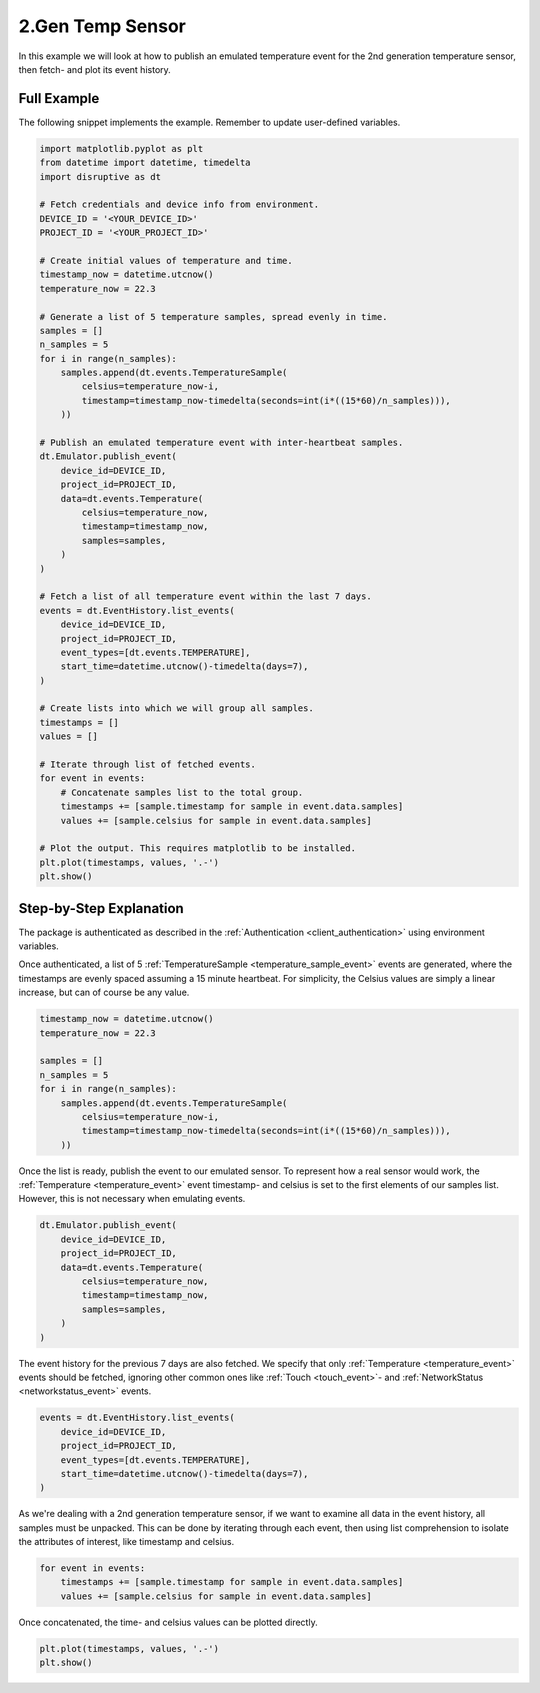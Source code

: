 .. _2nd_gen_temperature_sensor_example:

2.Gen Temp Sensor
===================
In this example we will look at how to publish an emulated temperature event for the 2nd generation temperature sensor, then fetch- and plot its event history.

Full Example
------------
The following snippet implements the example. Remember to update user-defined variables.

.. code-block:: python

   import matplotlib.pyplot as plt
   from datetime import datetime, timedelta
   import disruptive as dt
   
   # Fetch credentials and device info from environment.
   DEVICE_ID = '<YOUR_DEVICE_ID>'
   PROJECT_ID = '<YOUR_PROJECT_ID>'
   
   # Create initial values of temperature and time.
   timestamp_now = datetime.utcnow()
   temperature_now = 22.3
   
   # Generate a list of 5 temperature samples, spread evenly in time.
   samples = []
   n_samples = 5
   for i in range(n_samples):
       samples.append(dt.events.TemperatureSample(
           celsius=temperature_now-i,
           timestamp=timestamp_now-timedelta(seconds=int(i*((15*60)/n_samples))),
       ))
   
   # Publish an emulated temperature event with inter-heartbeat samples.
   dt.Emulator.publish_event(
       device_id=DEVICE_ID,
       project_id=PROJECT_ID,
       data=dt.events.Temperature(
           celsius=temperature_now,
           timestamp=timestamp_now,
           samples=samples,
       )
   )
   
   # Fetch a list of all temperature event within the last 7 days.
   events = dt.EventHistory.list_events(
       device_id=DEVICE_ID,
       project_id=PROJECT_ID,
       event_types=[dt.events.TEMPERATURE],
       start_time=datetime.utcnow()-timedelta(days=7),
   )
   
   # Create lists into which we will group all samples.
   timestamps = []
   values = []
   
   # Iterate through list of fetched events.
   for event in events:
       # Concatenate samples list to the total group.
       timestamps += [sample.timestamp for sample in event.data.samples]
       values += [sample.celsius for sample in event.data.samples]
   
   # Plot the output. This requires matplotlib to be installed.
   plt.plot(timestamps, values, '.-')
   plt.show()

.. image:: t2-temperature.png

Step-by-Step Explanation
------------------------
The package is authenticated as described in the :ref:`Authentication <client_authentication>` using environment variables.

Once authenticated, a list of 5 :ref:`TemperatureSample <temperature_sample_event>` events are generated, where the timestamps are evenly spaced assuming a 15 minute heartbeat. For simplicity, the Celsius values are simply a linear increase, but can of course be any value.

.. code-block:: python

   timestamp_now = datetime.utcnow()
   temperature_now = 22.3
   
   samples = []
   n_samples = 5
   for i in range(n_samples):
       samples.append(dt.events.TemperatureSample(
           celsius=temperature_now-i,
           timestamp=timestamp_now-timedelta(seconds=int(i*((15*60)/n_samples))),
       ))

Once the list is ready, publish the event to our emulated sensor. To represent how a real sensor would work, the :ref:`Temperature <temperature_event>` event timestamp- and celsius is set to the first elements of our samples list. However, this is not necessary when emulating events.

.. code-block:: python

   dt.Emulator.publish_event(
       device_id=DEVICE_ID,
       project_id=PROJECT_ID,
       data=dt.events.Temperature(
           celsius=temperature_now,
           timestamp=timestamp_now,
           samples=samples,
       )
   )

The event history for the previous 7 days are also fetched. We specify that only :ref:`Temperature <temperature_event>` events should be fetched, ignoring other common ones like :ref:`Touch <touch_event>`- and :ref:`NetworkStatus <networkstatus_event>` events.

.. code-block:: python

   events = dt.EventHistory.list_events(
       device_id=DEVICE_ID,
       project_id=PROJECT_ID,
       event_types=[dt.events.TEMPERATURE],
       start_time=datetime.utcnow()-timedelta(days=7),
   )

As we're dealing with a 2nd generation temperature sensor, if we want to examine all data in the event history, all samples must be unpacked. This can be done by iterating through each event, then using list comprehension to isolate the attributes of interest, like timestamp and celsius.

.. code-block:: python

   for event in events:
       timestamps += [sample.timestamp for sample in event.data.samples]
       values += [sample.celsius for sample in event.data.samples]

Once concatenated, the time- and celsius values can be plotted directly.

.. code-block:: python

   plt.plot(timestamps, values, '.-')
   plt.show()
